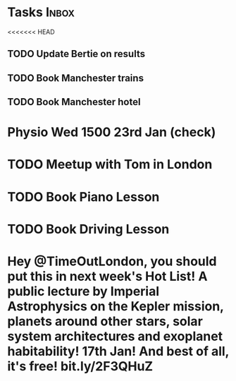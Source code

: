 * Tasks                                                               :Inbox:
<<<<<<< HEAD
** TODO Update Bertie on results 
   SCHEDULED: <2019-01-11 Fri>
** TODO Book Manchester trains 
** TODO Book Manchester hotel
* Physio Wed 1500 23rd Jan (check) 
* TODO Meetup with Tom in London 
* TODO Book Piano Lesson 
* TODO Book Driving Lesson  
* Hey @TimeOutLondon, you should put *this* in next week's Hot List! A public lecture by Imperial Astrophysics on the Kepler mission, planets around other stars, solar system architectures and exoplanet habitability! 17th Jan! And best of all, it's free! bit.ly/2F3QHuZ 
  SCHEDULED: <2019-01-10 Thu>
